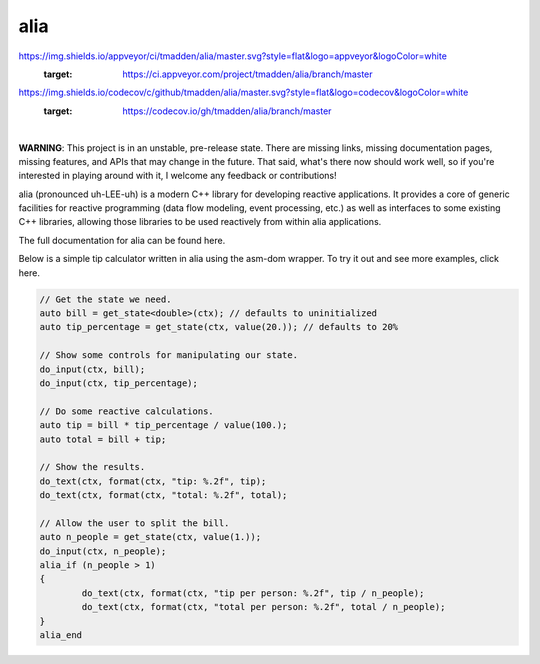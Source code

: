 alia
====

.. image:: https://img.shields.io/travis/tmadden/alia/master.svg?style=flat&logo=travis&logoColor=white
    :target: https://travis-ci.org/tmadden/alia/branches

.. image::
https://img.shields.io/appveyor/ci/tmadden/alia/master.svg?style=flat&logo=appveyor&logoColor=white
    :target: https://ci.appveyor.com/project/tmadden/alia/branch/master

.. image::
https://img.shields.io/codecov/c/github/tmadden/alia/master.svg?style=flat&logo=codecov&logoColor=white
    :target: https://codecov.io/gh/tmadden/alia/branch/master

|

**WARNING**: This project is in an unstable, pre-release state. There are
missing links, missing documentation pages, missing features, and APIs that may
change in the future. That said, what's there now should work well, so if you're
interested in playing around with it, I welcome any feedback or contributions!

alia (pronounced uh-LEE-uh) is a modern C++ library for developing reactive
applications. It provides a core of generic facilities for reactive programming
(data flow modeling, event processing, etc.) as well as interfaces to some
existing C++ libraries, allowing those libraries to be used reactively from
within alia applications.

The full documentation for alia can be found here.

Below is a simple tip calculator written in alia using the asm-dom wrapper. To
try it out and see more examples, click here.

.. todo: Add links to documentation and examples.

.. code-block:: C++

	// Get the state we need.
	auto bill = get_state<double>(ctx); // defaults to uninitialized
	auto tip_percentage = get_state(ctx, value(20.)); // defaults to 20%

	// Show some controls for manipulating our state.
	do_input(ctx, bill);
	do_input(ctx, tip_percentage);

	// Do some reactive calculations.
	auto tip = bill * tip_percentage / value(100.);
	auto total = bill + tip;

	// Show the results.
	do_text(ctx, format(ctx, "tip: %.2f", tip);
	do_text(ctx, format(ctx, "total: %.2f", total);

	// Allow the user to split the bill.
	auto n_people = get_state(ctx, value(1.));
	do_input(ctx, n_people);
	alia_if (n_people > 1)
	{
		do_text(ctx, format(ctx, "tip per person: %.2f", tip / n_people);
		do_text(ctx, format(ctx, "total per person: %.2f", total / n_people);
	}
	alia_end

